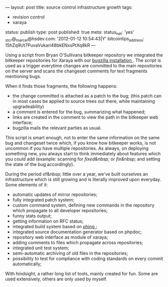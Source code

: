 ---
layout: post
title: source control infrastructure growth
tags:
- revision control
- xaraya
status: publish
type: post
published: true
meta:
  status_net: 'yes'
  _stcr@_marcel@hsdev.com: '2012-01-12 10:54:43|Y'
  bitcointips_address: 15hZq9Ut7PuvaVukari48bkENxsPtXq8kR
---
#+BEGIN_HTML
<p>Using a script from Bryan O'Sullivans bitkeeper repository we integrated the bitkeeper repositories for Xaraya with our
<a href="http://bugs.xaraya.com">bugzilla installation
</a>. The script is used as a trigger everytime changes are committed to the main repositories on the server and scans the changeset comments for text fragments mentioning bugs.
</p>
<p>When it finds those fragments, the following happens:
</p>
<ul>
<li>the change committed is attached as a patch to the bug; (this patch can in most cases be applied to source trees out there, while maintaining upgradeability)
</li>

<li>a comment is entered for the bug, summarizing what happened;
</li>

<li>links are created in the comment to view the path in the bitkeeper web interface;
</li>

<li>bugzilla mails the relevant parties as usual.
</li>
</ul>
<p>This script is smart enough, not to enter the same information on the same bug and changeset twice which, if you know how bitkeeper works, is not uncommon if you have multiple repositories. As always, on deploying something new, you always start to think immediately about features which you could add (example: scanning for
<em>fixed&amp;nbsp;
</em> or
<em>fix&amp;nbsp;
</em> and setting the state of the bug accordingly).
</p>
<p>During the period of&amp;nbsp; little over a year, we've built ourselves an infrastructure which is still growing and is literally improved upon everyday. Some elements of it:
</p>
<ul>
<li>automatic updates of mirror repositories;
</li>

<li>fully integrated patch system;
</li>

<li>custom command system, defining new commands in the repository which propagate to all developer repositories;
</li>

<li>funny stats output;
</li>

<li>getting information on RFC status;
</li>

<li>integrated build system based on
<a href="http://phing.info">phing
</a>;
</li>

<li>integrated source documentation generator based on phpdoc;
</li>

<li>repository web interface as module of xaraya;
</li>

<li>adding comments to files which propagate across repositories;
</li>

<li>integrated unit test system;
</li>

<li>semi-automatic archiving of old files in the repositories;
</li>

<li>possibility to test for compliance with coding standards on every commit automatically;
</li>
</ul>
<p>With hindsight, a rather long list of tools, mainly created for fun. Some are used extensively, others are only used by myself.
</p>
#+END_HTML
